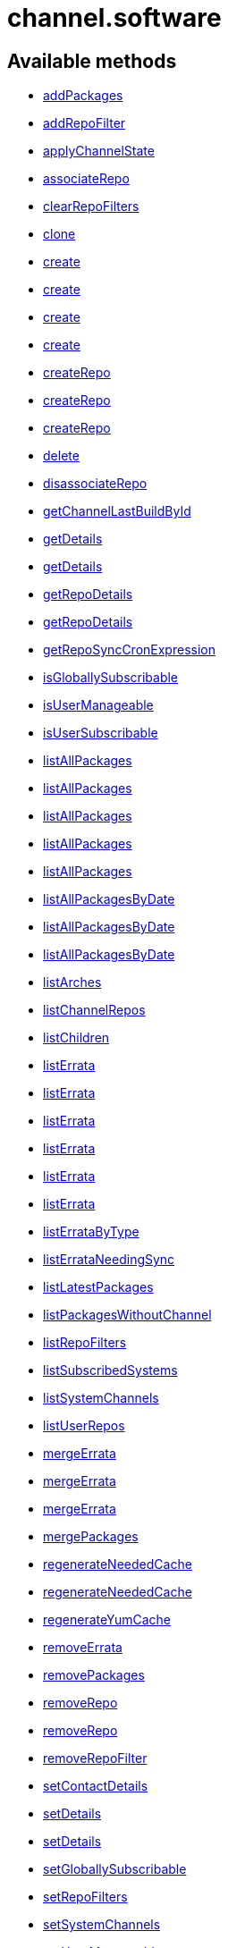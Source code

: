 [#apidoc-channel_software]
= channel.software


== Available methods

* <<apidoc-channel_software-addPackages,addPackages>>
* <<apidoc-channel_software-addRepoFilter,addRepoFilter>>
* <<apidoc-channel_software-applyChannelState,applyChannelState>>
* <<apidoc-channel_software-associateRepo,associateRepo>>
* <<apidoc-channel_software-clearRepoFilters,clearRepoFilters>>
* <<apidoc-channel_software-clone,clone>>
* <<apidoc-channel_software-create,create>>
* <<apidoc-channel_software-create,create>>
* <<apidoc-channel_software-create,create>>
* <<apidoc-channel_software-create,create>>
* <<apidoc-channel_software-createRepo,createRepo>>
* <<apidoc-channel_software-createRepo,createRepo>>
* <<apidoc-channel_software-createRepo,createRepo>>
* <<apidoc-channel_software-delete,delete>>
* <<apidoc-channel_software-disassociateRepo,disassociateRepo>>
* <<apidoc-channel_software-getChannelLastBuildById,getChannelLastBuildById>>
* <<apidoc-channel_software-getDetails,getDetails>>
* <<apidoc-channel_software-getDetails,getDetails>>
* <<apidoc-channel_software-getRepoDetails,getRepoDetails>>
* <<apidoc-channel_software-getRepoDetails,getRepoDetails>>
* <<apidoc-channel_software-getRepoSyncCronExpression,getRepoSyncCronExpression>>
* <<apidoc-channel_software-isGloballySubscribable,isGloballySubscribable>>
* <<apidoc-channel_software-isUserManageable,isUserManageable>>
* <<apidoc-channel_software-isUserSubscribable,isUserSubscribable>>
* <<apidoc-channel_software-listAllPackages,listAllPackages>>
* <<apidoc-channel_software-listAllPackages,listAllPackages>>
* <<apidoc-channel_software-listAllPackages,listAllPackages>>
* <<apidoc-channel_software-listAllPackages,listAllPackages>>
* <<apidoc-channel_software-listAllPackages,listAllPackages>>
* <<apidoc-channel_software-listAllPackagesByDate,listAllPackagesByDate>>
* <<apidoc-channel_software-listAllPackagesByDate,listAllPackagesByDate>>
* <<apidoc-channel_software-listAllPackagesByDate,listAllPackagesByDate>>
* <<apidoc-channel_software-listArches,listArches>>
* <<apidoc-channel_software-listChannelRepos,listChannelRepos>>
* <<apidoc-channel_software-listChildren,listChildren>>
* <<apidoc-channel_software-listErrata,listErrata>>
* <<apidoc-channel_software-listErrata,listErrata>>
* <<apidoc-channel_software-listErrata,listErrata>>
* <<apidoc-channel_software-listErrata,listErrata>>
* <<apidoc-channel_software-listErrata,listErrata>>
* <<apidoc-channel_software-listErrata,listErrata>>
* <<apidoc-channel_software-listErrataByType,listErrataByType>>
* <<apidoc-channel_software-listErrataNeedingSync,listErrataNeedingSync>>
* <<apidoc-channel_software-listLatestPackages,listLatestPackages>>
* <<apidoc-channel_software-listPackagesWithoutChannel,listPackagesWithoutChannel>>
* <<apidoc-channel_software-listRepoFilters,listRepoFilters>>
* <<apidoc-channel_software-listSubscribedSystems,listSubscribedSystems>>
* <<apidoc-channel_software-listSystemChannels,listSystemChannels>>
* <<apidoc-channel_software-listUserRepos,listUserRepos>>
* <<apidoc-channel_software-mergeErrata,mergeErrata>>
* <<apidoc-channel_software-mergeErrata,mergeErrata>>
* <<apidoc-channel_software-mergeErrata,mergeErrata>>
* <<apidoc-channel_software-mergePackages,mergePackages>>
* <<apidoc-channel_software-regenerateNeededCache,regenerateNeededCache>>
* <<apidoc-channel_software-regenerateNeededCache,regenerateNeededCache>>
* <<apidoc-channel_software-regenerateYumCache,regenerateYumCache>>
* <<apidoc-channel_software-removeErrata,removeErrata>>
* <<apidoc-channel_software-removePackages,removePackages>>
* <<apidoc-channel_software-removeRepo,removeRepo>>
* <<apidoc-channel_software-removeRepo,removeRepo>>
* <<apidoc-channel_software-removeRepoFilter,removeRepoFilter>>
* <<apidoc-channel_software-setContactDetails,setContactDetails>>
* <<apidoc-channel_software-setDetails,setDetails>>
* <<apidoc-channel_software-setDetails,setDetails>>
* <<apidoc-channel_software-setGloballySubscribable,setGloballySubscribable>>
* <<apidoc-channel_software-setRepoFilters,setRepoFilters>>
* <<apidoc-channel_software-setSystemChannels,setSystemChannels>>
* <<apidoc-channel_software-setUserManageable,setUserManageable>>
* <<apidoc-channel_software-setUserSubscribable,setUserSubscribable>>
* <<apidoc-channel_software-subscribeSystem,subscribeSystem>>
* <<apidoc-channel_software-syncErrata,syncErrata>>
* <<apidoc-channel_software-syncRepo,syncRepo>>
* <<apidoc-channel_software-syncRepo,syncRepo>>
* <<apidoc-channel_software-syncRepo,syncRepo>>
* <<apidoc-channel_software-syncRepo,syncRepo>>
* <<apidoc-channel_software-syncRepo,syncRepo>>
* <<apidoc-channel_software-unsubscribeChannels,unsubscribeChannels>>
* <<apidoc-channel_software-updateRepo,updateRepo>>
* <<apidoc-channel_software-updateRepoLabel,updateRepoLabel>>
* <<apidoc-channel_software-updateRepoLabel,updateRepoLabel>>
* <<apidoc-channel_software-updateRepoSsl,updateRepoSsl>>
* <<apidoc-channel_software-updateRepoSsl,updateRepoSsl>>
* <<apidoc-channel_software-updateRepoUrl,updateRepoUrl>>
* <<apidoc-channel_software-updateRepoUrl,updateRepoUrl>>

== Description

Provides methods to access and modify many aspects of a channel.

*Namespace*:

channel.software

'''


[#apidoc-channel_software-addPackages]
== Method: addPackages 

Description:

Adds a given list of packages to the given channel.




Parameters:

  * [.string]#string#  sessionKey
 
* [.string]#string#  channelLabel - target channel.
 
* [.array]#array# :
** int - packageId -  id of a package to
                                   add to the channel.
 

Returns:

* [.int]#int#  - 1 on success, exception thrown otherwise.
 


'''


[#apidoc-channel_software-addRepoFilter]
== Method: addRepoFilter 

Description:

Adds a filter for a given repo.




Parameters:

* [.string]#string#  sessionKey 
 
* [.string]#string#  label - repository label
 
* [.struct]#struct#  - filter_map
          * [.string]#string#  "filter" - string to filter on
          * [.string]#string#  "flag" - + for include, - for exclude
  // no end needed
 

Returns:

* int sort order for new filter 
 


'''


[#apidoc-channel_software-applyChannelState]
== Method: applyChannelState 

Description:

Refresh pillar data and then schedule channels state on the provided systems




Parameters:

  * [.string]#string#  sessionKey
 
* [.array]#array# :
** int - serverId
 

Returns:

* [.array]#array# :
** int - actionId
 


'''


[#apidoc-channel_software-associateRepo]
== Method: associateRepo 

Description:

Associates a repository with a channel




Parameters:

  * [.string]#string#  sessionKey
 
* [.string]#string#  channelLabel - channel label
 
* [.string]#string#  repoLabel - repository label
 

Returns:

* * [.struct]#struct#  - channel
      * [.int]#int#  "id"
      * [.string]#string#  "name"
      * [.string]#string#  "label"
      * [.string]#string#  "arch_name"
      * [.string]#string#  "arch_label"
      * [.string]#string#  "summary"
      * [.string]#string#  "description"
      * [.string]#string#  "checksum_label"
      * [.dateTime.iso8601]#dateTime.iso8601#  "last_modified"
      * [.string]#string#  "maintainer_name"
      * [.string]#string#  "maintainer_email"
      * [.string]#string#  "maintainer_phone"
      * [.string]#string#  "support_policy"
      * [.string]#string#  "gpg_key_url"
      * [.string]#string#  "gpg_key_id"
      * [.string]#string#  "gpg_key_fp"
      * [.dateTime.iso8601]#dateTime.iso8601#  "yumrepo_last_sync" - (optional)
      * [.string]#string#  "end_of_life"
      * [.string]#string#  "parent_channel_label"
      * [.string]#string#  "clone_original"
      * [.array]#array# :
          * [.struct]#struct#  - contentSources
              * [.int]#int#  "id"
              * [.string]#string#  "label"
              * [.string]#string#  "sourceUrl"
              * [.string]#string#  "type"
          // no end needed
      // no end needed
  // no end needed
  
 


'''


[#apidoc-channel_software-clearRepoFilters]
== Method: clearRepoFilters 

Description:

Removes the filters for a repo




Parameters:

  * [.string]#string#  sessionKey
 
* [.string]#string#  label - repository label
 

Returns:

* [.int]#int#  - 1 on success, exception thrown otherwise.
 


'''


[#apidoc-channel_software-clone]
== Method: clone 

Description:

Clone a channel.  If arch_label is omitted, the arch label of the
      original channel will be used. If parent_label is omitted, the clone will be
      a base channel.




Parameters:

  * [.string]#string#  sessionKey
 
* [.string]#string#  original_label
 
* [.struct]#struct#  - channel details
          * [.string]#string#  "name"
          * [.string]#string#  "label"
          * [.string]#string#  "summary"
          * [.string]#string#  "parent_label" - (optional)
          * [.string]#string#  "arch_label" - (optional)
          * [.string]#string#  "gpg_key_url" - (optional),
              gpg_url might be used as well
          * [.string]#string#  "gpg_key_id" - (optional),
              gpg_id might be used as well
          * [.string]#string#  "gpg_key_fp" - (optional),
              gpg_fingerprint might be used as well
          * [.string]#string#  "gpg_check" - (optional)
          * [.string]#string#  "description" - (optional)
          * [.string]#string#  "checksum" - either sha1 or sha256
      // no end needed
 
* [.boolean]#boolean#  original_state
 

Returns:

* int the cloned channel ID 
 


'''


[#apidoc-channel_software-create]
== Method: create 

Description:

Creates a software channel




Parameters:

  * [.string]#string#  sessionKey
 
* [.string]#string#  label - label of the new channel
 
* [.string]#string#  name - name of the new channel
 
* [.string]#string#  summary - summary of the channel
 
* [.string]#string#  archLabel - the label of the architecture the channel corresponds to,
              run channel.software.listArches API for complete listing
 
* [.string]#string#  parentLabel - label of the parent of this
              channel, an empty string if it does not have one
 
* [.string]#string#  checksumType - checksum type for this channel,
              used for yum repository metadata generation
      // no end needed
          * sha1 - Offers widest compatibility  with clients
          * sha256 - Offers highest security, but is compatible
                        only with newer clients: Fedora 11 and newer,
                        or Enterprise Linux 6 and newer.
      // no end needed
 
* [.struct]#struct#  - gpgKey
          * [.string]#string#  "url" - GPG key URL
          * [.string]#string#  "id" - GPG key ID
          * [.string]#string#  "fingerprint" - GPG key Fingerprint
      // no end needed
 
* [.boolean]#boolean#  gpgCheck - true if the GPG check should be
     enabled by default, false otherwise
 

Returns:

* int - 1 if the creation operation succeeded, 0 otherwise 
 

Available since API version: 10.9

'''


[#apidoc-channel_software-create]
== Method: create 

Description:

Creates a software channel




Parameters:

  * [.string]#string#  sessionKey
 
* [.string]#string#  label - label of the new channel
 
* [.string]#string#  name - name of the new channel
 
* [.string]#string#  summary - summary of the channel
 
* [.string]#string#  archLabel - the label of the architecture the channel corresponds to,
              run channel.software.listArches API for complete listing
 
* [.string]#string#  parentLabel - label of the parent of this
              channel, an empty string if it does not have one
 
* [.string]#string#  checksumType - checksum type for this channel,
              used for yum repository metadata generation
      // no end needed
          * sha1 - Offers widest compatibility  with clients
          * sha256 - Offers highest security, but is compatible
                        only with newer clients: Fedora 11 and newer,
                        or Enterprise Linux 6 and newer.
      // no end needed
 
* [.struct]#struct#  - gpgKey
          * [.string]#string#  "url" - GPG key URL
          * [.string]#string#  "id" - GPG key ID
          * [.string]#string#  "fingerprint" - GPG key Fingerprint
      // no end needed
 

Returns:

* int - 1 if the creation operation succeeded, 0 otherwise 
 

Available since API version: 10.9

'''


[#apidoc-channel_software-create]
== Method: create 

Description:

Creates a software channel




Parameters:

  * [.string]#string#  sessionKey
 
* [.string]#string#  label - label of the new channel
 
* [.string]#string#  name - name of the new channel
 
* [.string]#string#  summary - summary of the channel
 
* [.string]#string#  archLabel - the label of the architecture the channel corresponds to,
              run channel.software.listArches API for complete listing
 
* [.string]#string#  parentLabel - label of the parent of this
              channel, an empty string if it does not have one
 
* [.string]#string#  checksumType - checksum type for this channel,
              used for yum repository metadata generation
      // no end needed
          * sha1 - Offers widest compatibility  with clients
          * sha256 - Offers highest security, but is compatible
                        only with newer clients: Fedora 11 and newer,
                        or Enterprise Linux 6 and newer.
      // no end needed
 

Returns:

* int - 1 if the creation operation succeeded, 0 otherwise 
 

Available since API version: 10.9

'''


[#apidoc-channel_software-create]
== Method: create 

Description:

Creates a software channel




Parameters:

  * [.string]#string#  sessionKey
 
* [.string]#string#  label - label of the new channel
 
* [.string]#string#  name - name of the new channel
 
* [.string]#string#  summary - summary of the channel
 
* [.string]#string#  archLabel - the label of the architecture the channel corresponds to,
              run channel.software.listArches API for complete listing
 
* [.string]#string#  parentLabel - label of the parent of this
              channel, an empty string if it does not have one
 

Returns:

* int - 1 if the creation operation succeeded, 0 otherwise 
 


'''


[#apidoc-channel_software-createRepo]
== Method: createRepo 

Description:

Creates a repository




Parameters:

  * [.string]#string#  sessionKey
 
* [.string]#string#  label - repository label
 
* [.string]#string#  type - repository type (yum, uln...)
 
* [.string]#string#  url - repository url
 

Returns:

* * [.struct]#struct#  - channel
      * [.int]#int#  "id"
      * [.string]#string#  "label"
      * [.string]#string#  "sourceUrl"
      * [.string]#string#  "type"
      * [.boolean]#boolean#  "hasSignedMetadata"
      * [.array]#array#  "sslContentSources" - 
         * [.struct]#struct#  - contentsourcessl
      * [.string]#string#  "sslCaDesc"
      * [.string]#string#  "sslCertDesc"
      * [.string]#string#  "sslKeyDesc"
  // no end needed
 
      // no end needed
  // no end needed
  
 


'''


[#apidoc-channel_software-createRepo]
== Method: createRepo 

Description:

Creates a repository




Parameters:

  * [.string]#string#  sessionKey
 
* [.string]#string#  label - repository label
 
* [.string]#string#  type - repository type (yum, uln...)
 
* [.string]#string#  url - repository url
 
* [.string]#string#  sslCaCert - SSL CA cert description
 
* [.string]#string#  sslCliCert - SSL Client cert description
 
* [.string]#string#  sslCliKey - SSL Client key description
 

Returns:

* * [.struct]#struct#  - channel
      * [.int]#int#  "id"
      * [.string]#string#  "label"
      * [.string]#string#  "sourceUrl"
      * [.string]#string#  "type"
      * [.boolean]#boolean#  "hasSignedMetadata"
      * [.array]#array#  "sslContentSources" - 
         * [.struct]#struct#  - contentsourcessl
      * [.string]#string#  "sslCaDesc"
      * [.string]#string#  "sslCertDesc"
      * [.string]#string#  "sslKeyDesc"
  // no end needed
 
      // no end needed
  // no end needed
  
 


'''


[#apidoc-channel_software-createRepo]
== Method: createRepo 

Description:

Creates a repository




Parameters:

  * [.string]#string#  sessionKey
 
* [.string]#string#  label - repository label
 
* [.string]#string#  type - repository type (only YUM is supported)
 
* [.string]#string#  url - repository url
 
* [.string]#string#  sslCaCert - SSL CA cert description, or an
     empty string
 
* [.string]#string#  sslCliCert - SSL Client cert description, or
     an empty string
 
* [.string]#string#  sslCliKey - SSL Client key description, or an
     empty string
 
* [.boolean]#boolean#  hasSignedMetadata - true if the repository
     has signed metadata, false otherwise
 

Returns:

* * [.struct]#struct#  - channel
      * [.int]#int#  "id"
      * [.string]#string#  "label"
      * [.string]#string#  "sourceUrl"
      * [.string]#string#  "type"
      * [.boolean]#boolean#  "hasSignedMetadata"
      * [.array]#array#  "sslContentSources" - 
         * [.struct]#struct#  - contentsourcessl
      * [.string]#string#  "sslCaDesc"
      * [.string]#string#  "sslCertDesc"
      * [.string]#string#  "sslKeyDesc"
  // no end needed
 
      // no end needed
  // no end needed
  
 


'''


[#apidoc-channel_software-delete]
== Method: delete 

Description:

Deletes a custom software channel




Parameters:

  * [.string]#string#  sessionKey
 
* [.string]#string#  channelLabel - channel to delete
 

Returns:

* [.int]#int#  - 1 on success, exception thrown otherwise.
 


'''


[#apidoc-channel_software-disassociateRepo]
== Method: disassociateRepo 

Description:

Disassociates a repository from a channel




Parameters:

  * [.string]#string#  sessionKey
 
* [.string]#string#  channelLabel - channel label
 
* [.string]#string#  repoLabel - repository label
 

Returns:

* * [.struct]#struct#  - channel
      * [.int]#int#  "id"
      * [.string]#string#  "name"
      * [.string]#string#  "label"
      * [.string]#string#  "arch_name"
      * [.string]#string#  "arch_label"
      * [.string]#string#  "summary"
      * [.string]#string#  "description"
      * [.string]#string#  "checksum_label"
      * [.dateTime.iso8601]#dateTime.iso8601#  "last_modified"
      * [.string]#string#  "maintainer_name"
      * [.string]#string#  "maintainer_email"
      * [.string]#string#  "maintainer_phone"
      * [.string]#string#  "support_policy"
      * [.string]#string#  "gpg_key_url"
      * [.string]#string#  "gpg_key_id"
      * [.string]#string#  "gpg_key_fp"
      * [.dateTime.iso8601]#dateTime.iso8601#  "yumrepo_last_sync" - (optional)
      * [.string]#string#  "end_of_life"
      * [.string]#string#  "parent_channel_label"
      * [.string]#string#  "clone_original"
      * [.array]#array# :
          * [.struct]#struct#  - contentSources
              * [.int]#int#  "id"
              * [.string]#string#  "label"
              * [.string]#string#  "sourceUrl"
              * [.string]#string#  "type"
          // no end needed
      // no end needed
  // no end needed
  
 


'''


[#apidoc-channel_software-getChannelLastBuildById]
== Method: getChannelLastBuildById 

Description:

Returns the last build date of the repomd.xml file
 for the given channel as a localised string.




Parameters:

  * [.string]#string#  sessionKey
 
* [.int]#int#  id - id of channel wanted
 

Returns:

* the last build date of the repomd.xml file
 as a localised string 
 


'''


[#apidoc-channel_software-getDetails]
== Method: getDetails 

Description:

Returns details of the given channel as a map




Parameters:

  * [.string]#string#  sessionKey
 
* [.string]#string#  channelLabel - channel to query
 

Returns:

* * [.struct]#struct#  - channel
      * [.int]#int#  "id"
      * [.string]#string#  "name"
      * [.string]#string#  "label"
      * [.string]#string#  "arch_name"
      * [.string]#string#  "arch_label"
      * [.string]#string#  "summary"
      * [.string]#string#  "description"
      * [.string]#string#  "checksum_label"
      * [.dateTime.iso8601]#dateTime.iso8601#  "last_modified"
      * [.string]#string#  "maintainer_name"
      * [.string]#string#  "maintainer_email"
      * [.string]#string#  "maintainer_phone"
      * [.string]#string#  "support_policy"
      * [.string]#string#  "gpg_key_url"
      * [.string]#string#  "gpg_key_id"
      * [.string]#string#  "gpg_key_fp"
      * [.dateTime.iso8601]#dateTime.iso8601#  "yumrepo_last_sync" - (optional)
      * [.string]#string#  "end_of_life"
      * [.string]#string#  "parent_channel_label"
      * [.string]#string#  "clone_original"
      * [.array]#array# :
          * [.struct]#struct#  - contentSources
              * [.int]#int#  "id"
              * [.string]#string#  "label"
              * [.string]#string#  "sourceUrl"
              * [.string]#string#  "type"
          // no end needed
      // no end needed
  // no end needed
  
 


'''


[#apidoc-channel_software-getDetails]
== Method: getDetails 

Description:

Returns details of the given channel as a map




Parameters:

  * [.string]#string#  sessionKey
 
* [.int]#int#  id - channel to query
 

Returns:

* * [.struct]#struct#  - channel
      * [.int]#int#  "id"
      * [.string]#string#  "name"
      * [.string]#string#  "label"
      * [.string]#string#  "arch_name"
      * [.string]#string#  "arch_label"
      * [.string]#string#  "summary"
      * [.string]#string#  "description"
      * [.string]#string#  "checksum_label"
      * [.dateTime.iso8601]#dateTime.iso8601#  "last_modified"
      * [.string]#string#  "maintainer_name"
      * [.string]#string#  "maintainer_email"
      * [.string]#string#  "maintainer_phone"
      * [.string]#string#  "support_policy"
      * [.string]#string#  "gpg_key_url"
      * [.string]#string#  "gpg_key_id"
      * [.string]#string#  "gpg_key_fp"
      * [.dateTime.iso8601]#dateTime.iso8601#  "yumrepo_last_sync" - (optional)
      * [.string]#string#  "end_of_life"
      * [.string]#string#  "parent_channel_label"
      * [.string]#string#  "clone_original"
      * [.array]#array# :
          * [.struct]#struct#  - contentSources
              * [.int]#int#  "id"
              * [.string]#string#  "label"
              * [.string]#string#  "sourceUrl"
              * [.string]#string#  "type"
          // no end needed
      // no end needed
  // no end needed
  
 


'''


[#apidoc-channel_software-getRepoDetails]
== Method: getRepoDetails 

Description:

Returns details of the given repository




Parameters:

  * [.string]#string#  sessionKey
 
* [.string]#string#  repoLabel - repo to query
 

Returns:

* * [.struct]#struct#  - channel
      * [.int]#int#  "id"
      * [.string]#string#  "label"
      * [.string]#string#  "sourceUrl"
      * [.string]#string#  "type"
      * [.boolean]#boolean#  "hasSignedMetadata"
      * [.array]#array#  "sslContentSources" - 
         * [.struct]#struct#  - contentsourcessl
      * [.string]#string#  "sslCaDesc"
      * [.string]#string#  "sslCertDesc"
      * [.string]#string#  "sslKeyDesc"
  // no end needed
 
      // no end needed
  // no end needed
  
 


'''


[#apidoc-channel_software-getRepoDetails]
== Method: getRepoDetails 

Description:

Returns details of the given repository




Parameters:

  * [.string]#string#  sessionKey
 
* [.int]#int#  id - repository id
 

Returns:

* * [.struct]#struct#  - channel
      * [.int]#int#  "id"
      * [.string]#string#  "label"
      * [.string]#string#  "sourceUrl"
      * [.string]#string#  "type"
      * [.boolean]#boolean#  "hasSignedMetadata"
      * [.array]#array#  "sslContentSources" - 
         * [.struct]#struct#  - contentsourcessl
      * [.string]#string#  "sslCaDesc"
      * [.string]#string#  "sslCertDesc"
      * [.string]#string#  "sslKeyDesc"
  // no end needed
 
      // no end needed
  // no end needed
  
 


'''


[#apidoc-channel_software-getRepoSyncCronExpression]
== Method: getRepoSyncCronExpression 

Description:

Returns repo synchronization cron expression




Parameters:

  * [.string]#string#  sessionKey
 
* [.string]#string#  channelLabel - channel label
 

Returns:

* string quartz expression 
 


'''


[#apidoc-channel_software-isGloballySubscribable]
== Method: isGloballySubscribable 

Description:

Returns whether the channel is subscribable by any user
 in the organization




Parameters:

  * [.string]#string#  sessionKey
 
* [.string]#string#  channelLabel - channel to query
 

Returns:

* int - 1 if true, 0 otherwise 
 


'''


[#apidoc-channel_software-isUserManageable]
== Method: isUserManageable 

Description:

Returns whether the channel may be managed by the given user.




Parameters:

  * [.string]#string#  sessionKey
 
* [.string]#string#  channelLabel - label of the channel
 
* [.string]#string#  login - login of the target user
 

Returns:

* int - 1 if manageable, 0 if not 
 


'''


[#apidoc-channel_software-isUserSubscribable]
== Method: isUserSubscribable 

Description:

Returns whether the channel may be subscribed to by the given user.




Parameters:

  * [.string]#string#  sessionKey
 
* [.string]#string#  channelLabel - label of the channel
 
* [.string]#string#  login - login of the target user
 

Returns:

* int - 1 if subscribable, 0 if not 
 


'''


[#apidoc-channel_software-listAllPackages]
== Method: listAllPackages 

Description:

Lists all packages in the channel, regardless of package version,
 between the given dates.




Parameters:

  * [.string]#string#  sessionKey
 
* [.string]#string#  channelLabel - channel to query
 
* [.dateTime.iso8601]#dateTime.iso8601#  startDate
 
* [.dateTime.iso8601]#dateTime.iso8601#  endDate
 

Returns:

* [.array]#array# :
              * [.struct]#struct#  - package
      * [.string]#string#  "name"
      * [.string]#string#  "version"
      * [.string]#string#  "release"
      * [.string]#string#  "epoch"
      * [.string]#string#  "checksum"
      * [.string]#string#  "checksum_type"
      * [.int]#int#  "id"
      * [.string]#string#  "arch_label"
      * [.string]#string#  "last_modified_date"
      * [.string]#string#  "last_modified" - (Deprecated)
  // no end needed
 
      // no end needed
 


'''


[#apidoc-channel_software-listAllPackages]
== Method: listAllPackages 

Description:

Lists all packages in the channel, regardless of version whose last
 modified date is greater than given date.




Parameters:

  * [.string]#string#  sessionKey
 
* [.string]#string#  channelLabel - channel to query
 
* [.dateTime.iso8601]#dateTime.iso8601#  startDate
 

Returns:

* [.array]#array# :
              * [.struct]#struct#  - package
      * [.string]#string#  "name"
      * [.string]#string#  "version"
      * [.string]#string#  "release"
      * [.string]#string#  "epoch"
      * [.string]#string#  "checksum"
      * [.string]#string#  "checksum_type"
      * [.int]#int#  "id"
      * [.string]#string#  "arch_label"
      * [.string]#string#  "last_modified_date"
      * [.string]#string#  "last_modified" - (Deprecated)
  // no end needed
 
      // no end needed
 


'''


[#apidoc-channel_software-listAllPackages]
== Method: listAllPackages 

Description:

Lists all packages in the channel, regardless of the package version




Parameters:

  * [.string]#string#  sessionKey
 
* [.string]#string#  channelLabel - channel to query
 

Returns:

* [.array]#array# :
              * [.struct]#struct#  - package
      * [.string]#string#  "name"
      * [.string]#string#  "version"
      * [.string]#string#  "release"
      * [.string]#string#  "epoch"
      * [.string]#string#  "checksum"
      * [.string]#string#  "checksum_type"
      * [.int]#int#  "id"
      * [.string]#string#  "arch_label"
      * [.string]#string#  "last_modified_date"
      * [.string]#string#  "last_modified" - (Deprecated)
  // no end needed
 
      // no end needed
 


'''


[#apidoc-channel_software-listAllPackages]
== Method: listAllPackages (Deprecated)

Description:

Lists all packages in the channel, regardless of package version,
 between the given dates.
 Example Date:  '2008-08-20 08:00:00'


Deprecated - being replaced by listAllPackages(string sessionKey,
 string channelLabel, dateTime.iso8601 startDate, dateTime.iso8601 endDate)


Parameters:

  * [.string]#string#  sessionKey
 
* [.string]#string#  channelLabel - channel to query
 
* [.string]#string#  startDate
 
* [.string]#string#  endDate
 

Returns:

* [.array]#array# :
              * [.struct]#struct#  - package
      * [.string]#string#  "name"
      * [.string]#string#  "version"
      * [.string]#string#  "release"
      * [.string]#string#  "epoch"
      * [.string]#string#  "checksum"
      * [.string]#string#  "checksum_type"
      * [.int]#int#  "id"
      * [.string]#string#  "arch_label"
      * [.string]#string#  "last_modified_date"
      * [.string]#string#  "last_modified" - (Deprecated)
  // no end needed
 
      // no end needed
 


'''


[#apidoc-channel_software-listAllPackages]
== Method: listAllPackages (Deprecated)

Description:

Lists all packages in the channel, regardless of version whose last
 modified date is greater than given date. Example Date: '2008-08-20 08:00:00'


Deprecated - being replaced by listAllPackages(string sessionKey,
 string channelLabel, dateTime.iso8601 startDate)


Parameters:

  * [.string]#string#  sessionKey
 
* [.string]#string#  channelLabel - channel to query
 
* [.string]#string#  startDate
 

Returns:

* [.array]#array# :
              * [.struct]#struct#  - package
      * [.string]#string#  "name"
      * [.string]#string#  "version"
      * [.string]#string#  "release"
      * [.string]#string#  "epoch"
      * [.string]#string#  "checksum"
      * [.string]#string#  "checksum_type"
      * [.int]#int#  "id"
      * [.string]#string#  "arch_label"
      * [.string]#string#  "last_modified_date"
      * [.string]#string#  "last_modified" - (Deprecated)
  // no end needed
 
      // no end needed
 


'''


[#apidoc-channel_software-listAllPackagesByDate]
== Method: listAllPackagesByDate (Deprecated)

Description:

Lists all packages in the channel, regardless of the package version,
 between the given dates. Example Date: '2008-08-20 08:00:00'


Deprecated - being replaced by listAllPackages(string sessionKey,
 string channelLabel, dateTime.iso8601 startDate, dateTime.iso8601 endDate)


Parameters:

  * [.string]#string#  sessionKey
 
* [.string]#string#  channelLabel - channel to query
 
* [.string]#string#  startDate
 
* [.string]#string#  endDate
 

Returns:

* [.array]#array# :
          * [.struct]#struct#  - package
              * [.string]#string#  "name"
              * [.string]#string#  "version"
              * [.string]#string#  "release"
              * [.string]#string#  "epoch"
              * [.string]#string#  "id"
              * [.string]#string#  "arch_label"
              * [.string]#string#  "last_modified"
          // no end needed
      // no end needed
 


'''


[#apidoc-channel_software-listAllPackagesByDate]
== Method: listAllPackagesByDate (Deprecated)

Description:

Lists all packages in the channel, regardless of the package version,
 whose last modified date is greater than given date.
 Example Date:  '2008-08-20 08:00:00'


Deprecated - being replaced by listAllPackages(string sessionKey,
 string channelLabel, dateTime.iso8601 startDate)


Parameters:

  * [.string]#string#  sessionKey
 
* [.string]#string#  channelLabel - channel to query
 
* [.string]#string#  startDate
 

Returns:

* [.array]#array# :
          * [.struct]#struct#  - package
              * [.string]#string#  "name"
              * [.string]#string#  "version"
              * [.string]#string#  "release"
              * [.string]#string#  "epoch"
              * [.string]#string#  "id"
              * [.string]#string#  "arch_label"
              * [.string]#string#  "last_modified"
          // no end needed
      // no end needed
 


'''


[#apidoc-channel_software-listAllPackagesByDate]
== Method: listAllPackagesByDate (Deprecated)

Description:

Lists all packages in the channel, regardless of the package version


Deprecated - being replaced by listAllPackages(string sessionKey,
 string channelLabel)


Parameters:

  * [.string]#string#  sessionKey
 
* [.string]#string#  channelLabel - channel to query
 

Returns:

* [.array]#array# :
          * [.struct]#struct#  - package
              * [.string]#string#  "name"
              * [.string]#string#  "version"
              * [.string]#string#  "release"
              * [.string]#string#  "epoch"
              * [.string]#string#  "id"
              * [.string]#string#  "arch_label"
              * [.string]#string#  "last_modified"
          // no end needed
      // no end needed
 


'''


[#apidoc-channel_software-listArches]
== Method: listArches 

Description:

Lists the potential software channel architectures that can be created




Parameters:

  * [.string]#string#  sessionKey
 

Returns:

* [.array]#array# :
              * [.struct]#struct#  - channel arch
          * [.string]#string#  "name"
          * [.string]#string#  "label"
      // no end needed
 
          // no end needed
 


'''


[#apidoc-channel_software-listChannelRepos]
== Method: listChannelRepos 

Description:

Lists associated repos with the given channel




Parameters:

  * [.string]#string#  sessionKey
 
* [.string]#string#  channelLabel - channel label
 

Returns:

* [.array]#array# :
          * [.struct]#struct#  - channel
      * [.int]#int#  "id"
      * [.string]#string#  "label"
      * [.string]#string#  "sourceUrl"
      * [.string]#string#  "type"
      * [.boolean]#boolean#  "hasSignedMetadata"
      * [.array]#array#  "sslContentSources" - 
         * [.struct]#struct#  - contentsourcessl
      * [.string]#string#  "sslCaDesc"
      * [.string]#string#  "sslCertDesc"
      * [.string]#string#  "sslKeyDesc"
  // no end needed
 
      // no end needed
  // no end needed
 
      // no end needed
 


'''


[#apidoc-channel_software-listChildren]
== Method: listChildren 

Description:

List the children of a channel




Parameters:

  * [.string]#string#  sessionKey
 
* [.string]#string#  channelLabel - the label of the channel
 

Returns:

* [.array]#array# :
              * [.struct]#struct#  - channel
      * [.int]#int#  "id"
      * [.string]#string#  "name"
      * [.string]#string#  "label"
      * [.string]#string#  "arch_name"
      * [.string]#string#  "arch_label"
      * [.string]#string#  "summary"
      * [.string]#string#  "description"
      * [.string]#string#  "checksum_label"
      * [.dateTime.iso8601]#dateTime.iso8601#  "last_modified"
      * [.string]#string#  "maintainer_name"
      * [.string]#string#  "maintainer_email"
      * [.string]#string#  "maintainer_phone"
      * [.string]#string#  "support_policy"
      * [.string]#string#  "gpg_key_url"
      * [.string]#string#  "gpg_key_id"
      * [.string]#string#  "gpg_key_fp"
      * [.dateTime.iso8601]#dateTime.iso8601#  "yumrepo_last_sync" - (optional)
      * [.string]#string#  "end_of_life"
      * [.string]#string#  "parent_channel_label"
      * [.string]#string#  "clone_original"
      * [.array]#array# :
          * [.struct]#struct#  - contentSources
              * [.int]#int#  "id"
              * [.string]#string#  "label"
              * [.string]#string#  "sourceUrl"
              * [.string]#string#  "type"
          // no end needed
      // no end needed
  // no end needed
 
      // no end needed
 


'''


[#apidoc-channel_software-listErrata]
== Method: listErrata 

Description:

List the errata applicable to a channel after given startDate




Parameters:

  * [.string]#string#  sessionKey
 
* [.string]#string#  channelLabel - channel to query
 
* [.dateTime.iso8601]#dateTime.iso8601#  startDate
 

Returns:

* [.array]#array# :
          * [.struct]#struct#  - errata
          * [.int]#int#  "id" - Errata ID.
          * [.string]#string#  "date" - Date erratum was created.
          * [.string]#string#  "update_date" - Date erratum was updated.
          * [.string]#string#  "advisory_synopsis" - Summary of the erratum.
          * [.string]#string#  "advisory_type" - Type label such as Security, Bug Fix
          * [.string]#string#  "advisory_name" - Name such as RHSA, etc
      // no end needed
 
      // no end needed
 


'''


[#apidoc-channel_software-listErrata]
== Method: listErrata 

Description:

List the errata applicable to a channel between startDate and endDate.




Parameters:

  * [.string]#string#  sessionKey
 
* [.string]#string#  channelLabel - channel to query
 
* [.dateTime.iso8601]#dateTime.iso8601#  startDate
 
* [.dateTime.iso8601]#dateTime.iso8601#  endDate
 

Returns:

* [.array]#array# :
          * [.struct]#struct#  - errata
          * [.int]#int#  "id" - Errata ID.
          * [.string]#string#  "date" - Date erratum was created.
          * [.string]#string#  "update_date" - Date erratum was updated.
          * [.string]#string#  "advisory_synopsis" - Summary of the erratum.
          * [.string]#string#  "advisory_type" - Type label such as Security, Bug Fix
          * [.string]#string#  "advisory_name" - Name such as RHSA, etc
      // no end needed
 
      // no end needed
 


'''


[#apidoc-channel_software-listErrata]
== Method: listErrata 

Description:

List the errata applicable to a channel between startDate and endDate.




Parameters:

  * [.string]#string#  sessionKey
 
* [.string]#string#  channelLabel - channel to query
 
* [.dateTime.iso8601]#dateTime.iso8601#  startDate
 
* [.dateTime.iso8601]#dateTime.iso8601#  endDate
 
* [.boolean]#boolean#  lastModified - select by last modified or not
 

Returns:

* [.array]#array# :
          * [.struct]#struct#  - errata
          * [.int]#int#  "id" - Errata ID.
          * [.string]#string#  "date" - Date erratum was created.
          * [.string]#string#  "update_date" - Date erratum was updated.
          * [.string]#string#  "advisory_synopsis" - Summary of the erratum.
          * [.string]#string#  "advisory_type" - Type label such as Security, Bug Fix
          * [.string]#string#  "advisory_name" - Name such as RHSA, etc
      // no end needed
 
      // no end needed
 


'''


[#apidoc-channel_software-listErrata]
== Method: listErrata 

Description:

List the errata applicable to a channel




Parameters:

  * [.string]#string#  sessionKey
 
* [.string]#string#  channelLabel - channel to query
 

Returns:

* [.array]#array# :
      * [.struct]#struct#  - errata
        * [.int]#int#  "id" - Errata Id
        * [.string]#string#  "advisory_synopsis" - Summary of the erratum.
        * [.string]#string#  "advisory_type" - Type label such as Security, Bug Fix
        * [.string]#string#  "advisory_name" - Name such as RHSA, etc
        * [.string]#string#  "advisory" - name of the advisory (Deprecated)
        * [.string]#string#  "issue_date" - date format follows YYYY-MM-DD HH24:MI:SS (Deprecated)
        * [.string]#string#  "update_date" - date format follows YYYY-MM-DD HH24:MI:SS (Deprecated)
        * [.string]#string#  "synopsis (Deprecated)"
        * [.string]#string#  "last_modified_date" - date format follows YYYY-MM-DD HH24:MI:SS (Deprecated)
      // no end needed
    // no end needed
 


'''


[#apidoc-channel_software-listErrata]
== Method: listErrata (Deprecated)

Description:

List the errata applicable to a channel after given startDate


Deprecated - being replaced by listErrata(string sessionKey,
 string channelLabel, dateTime.iso8601 startDate)


Parameters:

  * [.string]#string#  sessionKey
 
* [.string]#string#  channelLabel - channel to query
 
* [.string]#string#  startDate
 

Returns:

* [.array]#array# :
          * [.struct]#struct#  - errata
              * [.string]#string#  "advisory" - name of the advisory
              * [.string]#string#  "issue_date" - date format follows YYYY-MM-DD HH24:MI:SS
              * [.string]#string#  "update_date" - date format follows YYYY-MM-DD HH24:MI:SS
              * [.string]#string#  "synopsis"
              * [.string]#string#  "advisory_type"
              * [.string]#string#  "last_modified_date" - date format follows YYYY-MM-DD HH24:MI:SS
          // no end needed
      // no end needed
 


'''


[#apidoc-channel_software-listErrata]
== Method: listErrata (Deprecated)

Description:

List the errata applicable to a channel between startDate and endDate.


Deprecated - being replaced by listErrata(string sessionKey,
 string channelLabel, dateTime.iso8601 startDate, dateTime.iso8601)


Parameters:

  * [.string]#string#  sessionKey
 
* [.string]#string#  channelLabel - channel to query
 
* [.string]#string#  startDate
 
* [.string]#string#  endDate
 

Returns:

* [.array]#array# :
          * [.struct]#struct#  - errata
              * [.string]#string#  "advisory" - name of the advisory
              * [.string]#string#  "issue_date" - date format follows YYYY-MM-DD HH24:MI:SS
              * [.string]#string#  "update_date" - date format follows YYYY-MM-DD HH24:MI:SS
              * [.string]#string#  "synopsis"
              * [.string]#string#  "advisory_type"
              * [.string]#string#  "last_modified_date" - date format follows YYYY-MM-DD HH24:MI:SS
          // no end needed
      // no end needed
 


'''


[#apidoc-channel_software-listErrataByType]
== Method: listErrataByType 

Description:

List the errata of a specific type that are applicable to a channel




Parameters:

  * [.string]#string#  sessionKey
 
* [.string]#string#  channelLabel - channel to query
 
* [.string]#string#  advisoryType - type of advisory (one of
 of the following: 'Security Advisory', 'Product Enhancement Advisory',
 'Bug Fix Advisory'
 

Returns:

* [.array]#array# :
          * [.struct]#struct#  - errata
              * [.string]#string#  "advisory" - name of the advisory
              * [.string]#string#  "issue_date" - date format follows YYYY-MM-DD HH24:MI:SS
              * [.string]#string#  "update_date" - date format follows YYYY-MM-DD HH24:MI:SS
              * [.string]#string#  "synopsis"
              * [.string]#string#  "advisory_type"
              * [.string]#string#  "last_modified_date" - date format follows YYYY-MM-DD HH24:MI:SS
          // no end needed
      // no end needed
 


'''


[#apidoc-channel_software-listErrataNeedingSync]
== Method: listErrataNeedingSync 

Description:

If you have satellite-synced a new channel then Red Hat
 Errata will have been updated with the packages that are in the newly
 synced channel. A cloned erratum will not have been automatically updated
 however. If you cloned a channel that includes those cloned errata and
 should include the new packages, they will not be included when they
 should. This method lists the errata that will be updated if you run the
 syncErrata method.




Parameters:

  * [.string]#string#  sessionKey
 
* [.string]#string#  channelLabel - channel to update
 

Returns:

* [.array]#array# :
          * [.struct]#struct#  - errata
          * [.int]#int#  "id" - Errata ID.
          * [.string]#string#  "date" - Date erratum was created.
          * [.string]#string#  "update_date" - Date erratum was updated.
          * [.string]#string#  "advisory_synopsis" - Summary of the erratum.
          * [.string]#string#  "advisory_type" - Type label such as Security, Bug Fix
          * [.string]#string#  "advisory_name" - Name such as RHSA, etc
      // no end needed
 
      // no end needed
 


'''


[#apidoc-channel_software-listLatestPackages]
== Method: listLatestPackages 

Description:

Lists the packages with the latest version (including release and
 epoch) for the given channel




Parameters:

  * [.string]#string#  sessionKey
 
* [.string]#string#  channelLabel - channel to query
 

Returns:

* [.array]#array# :
          * [.struct]#struct#  - package
              * [.string]#string#  "name"
              * [.string]#string#  "version"
              * [.string]#string#  "release"
              * [.string]#string#  "epoch"
              * [.int]#int#  "id"
              * [.string]#string#  "arch_label"
          // no end needed
      // no end needed
 


'''


[#apidoc-channel_software-listPackagesWithoutChannel]
== Method: listPackagesWithoutChannel 

Description:

Lists all packages that are not associated with a channel.  Typically
          these are custom packages.




Parameters:

  * [.string]#string#  sessionKey
 

Returns:

* [.array]#array# :
      * [.struct]#struct#  - package
      * [.string]#string#  "name"
      * [.string]#string#  "version"
      * [.string]#string#  "release"
      * [.string]#string#  "epoch"
      * [.int]#int#  "id"
      * [.string]#string#  "arch_label"
      * [.dateTime.iso8601]#dateTime.iso8601#  "last_modified"
      * [.string]#string#  "path" - The path on that file system that the package
             resides
      * [.string]#string#  "provider" - The provider of the package, determined by
              the gpg key it was signed with.
  // no end needed
 
   // no end needed
 


'''


[#apidoc-channel_software-listRepoFilters]
== Method: listRepoFilters 

Description:

Lists the filters for a repo




Parameters:

  * [.string]#string#  sessionKey
 
* [.string]#string#  label - repository label
 

Returns:

* [.array]#array# :
          * [.struct]#struct#  - filter
      * [.int]#int#  "sortOrder"
      * [.string]#string#  "filter"
      * [.string]#string#  "flag"
  // no end needed
 
      // no end needed
 


'''


[#apidoc-channel_software-listSubscribedSystems]
== Method: listSubscribedSystems 

Description:

Returns list of subscribed systems for the given channel label




Parameters:

  * [.string]#string#  sessionKey
 
* [.string]#string#  channelLabel - channel to query
 

Returns:

* [.array]#array# :
              * [.struct]#struct#  - system
                  * [.int]#int#  "id"
                  * [.string]#string#  "name"
              // no end needed
           // no end needed
 


'''


[#apidoc-channel_software-listSystemChannels]
== Method: listSystemChannels 

Description:

Returns a list of channels that a system is subscribed to for the
 given system id




Parameters:

  * [.string]#string#  sessionKey
 
* [.int]#int#  serverId
 

Returns:

* [.array]#array# :
              * [.struct]#struct#  - channel
                  * [.string]#string#  "id"
                  * [.string]#string#  "label"
                  * [.string]#string#  "name"
              // no end needed
           // no end needed
 


'''


[#apidoc-channel_software-listUserRepos]
== Method: listUserRepos 

Description:

Returns a list of ContentSource (repos) that the user can see




Parameters:

  * [.string]#string#  sessionKey
 

Returns:

* [.array]#array# :
          * [.struct]#struct#  - map
              * [.long]#long#  "id" - ID of the repo
              * [.string]#string#  "label" - label of the repo
              * [.string]#string#  "sourceUrl" - URL of the repo
          // no end needed
      // no end needed
 


'''


[#apidoc-channel_software-mergeErrata]
== Method: mergeErrata 

Description:

Merges all errata from one channel into another




Parameters:

  * [.string]#string#  sessionKey
 
* [.string]#string#  mergeFromLabel - the label of the
 channel to pull errata from
 
* [.string]#string#  mergeToLabel - the label to push the
 errata into
 

Returns:

* [.array]#array# :
          * [.struct]#struct#  - errata
          * [.int]#int#  "id" - Errata Id
          * [.string]#string#  "date" - Date erratum was created.
          * [.string]#string#  "advisory_type" - Type of the advisory.
          * [.string]#string#  "advisory_name" - Name of the advisory.
          * [.string]#string#  "advisory_synopsis" - Summary of the erratum.
     // no end needed
 
      // no end needed
 


'''


[#apidoc-channel_software-mergeErrata]
== Method: mergeErrata 

Description:

Merges all errata from one channel into another based upon a
 given start/end date.




Parameters:

  * [.string]#string#  sessionKey
 
* [.string]#string#  mergeFromLabel - the label of the
 channel to pull errata from
 
* [.string]#string#  mergeToLabel - the label to push the
 errata into
 
* [.string]#string#  startDate
 
* [.string]#string#  endDate
 

Returns:

* [.array]#array# :
          * [.struct]#struct#  - errata
          * [.int]#int#  "id" - Errata Id
          * [.string]#string#  "date" - Date erratum was created.
          * [.string]#string#  "advisory_type" - Type of the advisory.
          * [.string]#string#  "advisory_name" - Name of the advisory.
          * [.string]#string#  "advisory_synopsis" - Summary of the erratum.
     // no end needed
 
      // no end needed
 


'''


[#apidoc-channel_software-mergeErrata]
== Method: mergeErrata 

Description:

Merges a list of errata from one channel into another




Parameters:

  * [.string]#string#  sessionKey
 
* [.string]#string#  mergeFromLabel - the label of the
 channel to pull errata from
 
* [.string]#string#  mergeToLabel - the label to push the
 errata into
 
* [.array]#array# :
** string -  advisory - The advisory name of the errata to merge
 

Returns:

* [.array]#array# :
          * [.struct]#struct#  - errata
          * [.int]#int#  "id" - Errata Id
          * [.string]#string#  "date" - Date erratum was created.
          * [.string]#string#  "advisory_type" - Type of the advisory.
          * [.string]#string#  "advisory_name" - Name of the advisory.
          * [.string]#string#  "advisory_synopsis" - Summary of the erratum.
     // no end needed
 
      // no end needed
 


'''


[#apidoc-channel_software-mergePackages]
== Method: mergePackages 

Description:

Merges all packages from one channel into another




Parameters:

  * [.string]#string#  sessionKey
 
* [.string]#string#  mergeFromLabel - the label of the
          channel to pull packages from
 
* [.string]#string#  mergeToLabel - the label to push the
              packages into
 

Returns:

* [.array]#array# :
          * [.struct]#struct#  - package
      * [.string]#string#  "name"
      * [.string]#string#  "version"
      * [.string]#string#  "release"
      * [.string]#string#  "epoch"
      * [.int]#int#  "id"
      * [.string]#string#  "arch_label"
      * [.dateTime.iso8601]#dateTime.iso8601#  "last_modified"
      * [.string]#string#  "path" - The path on that file system that the package
             resides
      * [.string]#string#  "provider" - The provider of the package, determined by
              the gpg key it was signed with.
  // no end needed
 
      // no end needed
 


'''


[#apidoc-channel_software-regenerateNeededCache]
== Method: regenerateNeededCache 

Description:

Completely clear and regenerate the needed Errata and Package
      cache for all systems subscribed to the specified channel.  This should
      be used only if you believe your cache is incorrect for all the systems
      in a given channel. This will schedule an asynchronous action to actually
      do the processing.




Parameters:

  * [.string]#string#  sessionKey
 
* [.string]#string#  channelLabel - the label of the
          channel
 

Returns:

* [.int]#int#  - 1 on success, exception thrown otherwise.
 


'''


[#apidoc-channel_software-regenerateNeededCache]
== Method: regenerateNeededCache 

Description:

Completely clear and regenerate the needed Errata and Package
      cache for all systems subscribed.  You must be a Satellite Admin to
      perform this action. This will schedule an asynchronous action to
      actually do the processing.




Parameters:

  * [.string]#string#  sessionKey
 

Returns:

* [.int]#int#  - 1 on success, exception thrown otherwise.
 


'''


[#apidoc-channel_software-regenerateYumCache]
== Method: regenerateYumCache 

Description:

Regenerate yum cache for the specified channel.




Parameters:

  * [.string]#string#  sessionKey
 
* [.string]#string#  channelLabel - the label of the
          channel
 
* [.boolean]#boolean#  force - force cache regeneration
 

Returns:

* [.int]#int#  - 1 on success, exception thrown otherwise.
 


'''


[#apidoc-channel_software-removeErrata]
== Method: removeErrata 

Description:

Removes a given list of errata from the given channel.




Parameters:

  * [.string]#string#  sessionKey
 
* [.string]#string#  channelLabel - target channel.
 
* [.array]#array# :
** string - advisoryName - name of an erratum to remove
 
* [.boolean]#boolean#  removePackages - True to remove packages from the channel
 

Returns:

* [.int]#int#  - 1 on success, exception thrown otherwise.
 


'''


[#apidoc-channel_software-removePackages]
== Method: removePackages 

Description:

Removes a given list of packages from the given channel.




Parameters:

  * [.string]#string#  sessionKey
 
* [.string]#string#  channelLabel - target channel.
 
* [.array]#array# :
** int - packageId -  id of a package to
                                   remove from the channel.
 

Returns:

* [.int]#int#  - 1 on success, exception thrown otherwise.
 


'''


[#apidoc-channel_software-removeRepo]
== Method: removeRepo 

Description:

Removes a repository




Parameters:

  * [.string]#string#  sessionKey
 
* [.long]#long#  id - ID of repo to be removed
 

Returns:

* [.int]#int#  - 1 on success, exception thrown otherwise.
 


'''


[#apidoc-channel_software-removeRepo]
== Method: removeRepo 

Description:

Removes a repository




Parameters:

  * [.string]#string#  sessionKey
 
* [.string]#string#  label - label of repo to be removed
 

Returns:

* [.int]#int#  - 1 on success, exception thrown otherwise.
 


'''


[#apidoc-channel_software-removeRepoFilter]
== Method: removeRepoFilter 

Description:

Removes a filter for a given repo.




Parameters:

* [.string]#string#  sessionKey 
 
* [.string]#string#  label - repository label
 
* [.struct]#struct#  - filter_map
          * [.string]#string#  "filter" - string to filter on
          * [.string]#string#  "flag" - + for include, - for exclude
  // no end needed
 

Returns:

* [.int]#int#  - 1 on success, exception thrown otherwise.
 


'''


[#apidoc-channel_software-setContactDetails]
== Method: setContactDetails 

Description:

Set contact/support information for given channel.




Parameters:

  * [.string]#string#  sessionKey
 
* [.string]#string#  channelLabel - label of the channel
 
* [.string]#string#  maintainerName - name of the channel
 maintainer
 
* [.string]#string#  maintainerEmail - email of the channel
 maintainer
 
* [.string]#string#  maintainerPhone - phone number of the channel
 maintainer
 
* [.string]#string#  supportPolicy - channel support policy
 

Returns:

* [.int]#int#  - 1 on success, exception thrown otherwise.
 


'''


[#apidoc-channel_software-setDetails]
== Method: setDetails 

Description:

Allows to modify channel attributes




Parameters:

  * [.string]#string#  sessionKey
 
* [.int]#int#  channelId - channel id
 
* [.struct]#struct#  - channel_map
      * [.string]#string#  "checksum_label" - new channel repository checksum label
          (optional)
      * [.string]#string#  "name" - new channel name (optional)
      * [.string]#string#  "summary" - new channel summary (optional)
      * [.string]#string#  "description" - new channel description (optional)
      * [.string]#string#  "maintainer_name" - new channel maintainer name
          (optional)
      * [.string]#string#  "maintainer_email" - new channel email address
          (optional)
      * [.string]#string#  "maintainer_phone" - new channel phone number (optional)
      * [.string]#string#  "gpg_key_url" - new channel gpg key url (optional)
      * [.string]#string#  "gpg_key_id" - new channel gpg key id (optional)
      * [.string]#string#  "gpg_key_fp" - new channel gpg key fingerprint
          (optional)
      * [.string]#string#  "gpg_check" - enable/disable gpg check (optional)

  // no end needed
 

Returns:

* [.int]#int#  - 1 on success, exception thrown otherwise.
 


'''


[#apidoc-channel_software-setDetails]
== Method: setDetails 

Description:

Allows to modify channel attributes




Parameters:

  * [.string]#string#  sessionKey
 
* [.int]#int#  channelId - channel id
 
* [.struct]#struct#  - channel_map
      * [.string]#string#  "checksum_label" - new channel repository checksum label
          (optional)
      * [.string]#string#  "name" - new channel name (optional)
      * [.string]#string#  "summary" - new channel summary (optional)
      * [.string]#string#  "description" - new channel description (optional)
      * [.string]#string#  "maintainer_name" - new channel maintainer name
          (optional)
      * [.string]#string#  "maintainer_email" - new channel email address
          (optional)
      * [.string]#string#  "maintainer_phone" - new channel phone number (optional)
      * [.string]#string#  "gpg_key_url" - new channel gpg key url (optional)
      * [.string]#string#  "gpg_key_id" - new channel gpg key id (optional)
      * [.string]#string#  "gpg_key_fp" - new channel gpg key fingerprint
          (optional)
      * [.string]#string#  "gpg_check" - enable/disable gpg check
          (optional)
  // no end needed
 

Returns:

* [.int]#int#  - 1 on success, exception thrown otherwise.
 


'''


[#apidoc-channel_software-setGloballySubscribable]
== Method: setGloballySubscribable 

Description:

Set globally subscribable attribute for given channel.




Parameters:

  * [.string]#string#  sessionKey
 
* [.string]#string#  channelLabel - label of the channel
 
* [.boolean]#boolean#  subscribable - true if the channel is to be
          globally subscribable.  False otherwise.
 

Returns:

* [.int]#int#  - 1 on success, exception thrown otherwise.
 


'''


[#apidoc-channel_software-setRepoFilters]
== Method: setRepoFilters 

Description:

Replaces the existing set of filters for a given repo.
 Filters are ranked by their order in the array.




Parameters:

* [.string]#string#  sessionKey 
 
* [.string]#string#  label - repository label
 
* [.array]#array# :
      * [.struct]#struct#  - filter_map
          * [.string]#string#  "filter" - string to filter on
          * [.string]#string#  "flag" - + for include, - for exclude
      // no end needed
  // no end needed
 

Returns:

* [.int]#int#  - 1 on success, exception thrown otherwise.
 


'''


[#apidoc-channel_software-setSystemChannels]
== Method: setSystemChannels (Deprecated)

Description:

Change a systems subscribed channels to the list of channels passed in.


Deprecated - being replaced by system.setBaseChannel(string sessionKey,
 int serverId, string channelLabel) and system.setChildChannels(string sessionKey,
 int serverId, array[string channelLabel])


Parameters:

  * [.string]#string#  sessionKey
 
* [.int]#int#  serverId
 
* [.array]#array# :
** string - channelLabel - labels of the channels to
              subscribe the system to.
 

Returns:

* [.int]#int#  - 1 on success, exception thrown otherwise.
 


'''


[#apidoc-channel_software-setUserManageable]
== Method: setUserManageable 

Description:

Set the manageable flag for a given channel and user.
 If value is set to 'true', this method will give the user
 manage permissions to the channel. Otherwise, that privilege is revoked.




Parameters:

  * [.string]#string#  sessionKey
 
* [.string]#string#  channelLabel - label of the channel
 
* [.string]#string#  login - login of the target user
 
* [.boolean]#boolean#  value - value of the flag to set
 

Returns:

* [.int]#int#  - 1 on success, exception thrown otherwise.
 


'''


[#apidoc-channel_software-setUserSubscribable]
== Method: setUserSubscribable 

Description:

Set the subscribable flag for a given channel and user.
 If value is set to 'true', this method will give the user
 subscribe permissions to the channel. Otherwise, that privilege is revoked.




Parameters:

  * [.string]#string#  sessionKey
 
* [.string]#string#  channelLabel - label of the channel
 
* [.string]#string#  login - login of the target user
 
* [.boolean]#boolean#  value - value of the flag to set
 

Returns:

* [.int]#int#  - 1 on success, exception thrown otherwise.
 


'''


[#apidoc-channel_software-subscribeSystem]
== Method: subscribeSystem (Deprecated)

Description:

Subscribes a system to a list of channels.  If a base channel is
      included, that is set before setting child channels.  When setting child
      channels the current child channel subscriptions are cleared.  To fully
      unsubscribe the system from all channels, simply provide an empty list of
      channel labels.


Deprecated - being replaced by system.setBaseChannel(string sessionKey,
 int serverId, string channelLabel) and system.setChildChannels(string sessionKey,
 int serverId, array[string channelLabel])


Parameters:

  * [.string]#string#  sessionKey
 
* [.int]#int#  serverId
 
* [.array]#array# :
** string - label - channel label to subscribe
                  the system to.
 

Returns:

* [.int]#int#  - 1 on success, exception thrown otherwise.
 


'''


[#apidoc-channel_software-syncErrata]
== Method: syncErrata 

Description:

If you have satellite-synced a new channel then Red Hat
 Errata will have been updated with the packages that are in the newly
 synced channel. A cloned erratum will not have been automatically updated
 however. If you cloned a channel that includes those cloned errata and
 should include the new packages, they will not be included when they
 should. This method updates all the errata in the given cloned channel
 with packages that have recently been added, and ensures that all the
 packages you expect are in the channel.




Parameters:

  * [.string]#string#  sessionKey
 
* [.string]#string#  channelLabel - channel to update
 

Returns:

* [.int]#int#  - 1 on success, exception thrown otherwise.
 


'''


[#apidoc-channel_software-syncRepo]
== Method: syncRepo 

Description:

Trigger immediate repo synchronization




Parameters:

  * [.string]#string#  sessionKey
 
* [.array]#array# :
** string - channelLabels
 

Returns:

* [.int]#int#  - 1 on success, exception thrown otherwise.
 


'''


[#apidoc-channel_software-syncRepo]
== Method: syncRepo 

Description:

Trigger immediate repo synchronization




Parameters:

  * [.string]#string#  sessionKey
 
* [.string]#string#  channelLabel - channel label
 

Returns:

* [.int]#int#  - 1 on success, exception thrown otherwise.
 


'''


[#apidoc-channel_software-syncRepo]
== Method: syncRepo 

Description:

Trigger immediate repo synchronization




Parameters:

  * [.string]#string#  sessionKey
 
* [.string]#string#  channelLabel - channel label
 
* [.struct]#struct#  - params_map
    * [.boolean]#boolean#  "sync-kickstart" - Create kickstartable tree - Optional
    * [.boolean]#boolean#  "no-errata" - Do not sync errata - Optional
    * [.boolean]#boolean#  "fail" - Terminate upon any error - Optional
    * [.boolean]#boolean#  "latest" - Only download latest packages - Optional
  // no end needed
 

Returns:

* [.int]#int#  - 1 on success, exception thrown otherwise.
 


'''


[#apidoc-channel_software-syncRepo]
== Method: syncRepo 

Description:

Schedule periodic repo synchronization




Parameters:

  * [.string]#string#  sessionKey
 
* [.string]#string#  channelLabel - channel label
 
* [.string]#string#  cron expression - if empty all periodic schedules will be disabled
 

Returns:

* [.int]#int#  - 1 on success, exception thrown otherwise.
 


'''


[#apidoc-channel_software-syncRepo]
== Method: syncRepo 

Description:

Schedule periodic repo synchronization




Parameters:

  * [.string]#string#  sessionKey
 
* [.string]#string#  channelLabel - channel label
 
* [.string]#string#  cron expression - if empty all periodic schedules will be disabled
 
* [.struct]#struct#  - params_map
    * [.boolean]#boolean#  "sync-kickstart" - Create kickstartable tree - Optional
    * [.boolean]#boolean#  "no-errata" - Do not sync errata - Optional
    * [.boolean]#boolean#  "fail" - Terminate upon any error - Optional
    * [.boolean]#boolean#  "latest" - Only download latest packages - Optional
  // no end needed
 

Returns:

* [.int]#int#  - 1 on success, exception thrown otherwise.
 


'''


[#apidoc-channel_software-unsubscribeChannels]
== Method: unsubscribeChannels (Deprecated)

Description:

Unsubscribe channels from the specified minions, trigger immediate channels update state


Deprecated - being replaced by refreshSystemsChannelInfo


Parameters:

  * [.string]#string#  sessionKey
 
* [.array]#array# :
** int - serverId
 
* [.string]#string#  baseChannelLabel
 
* [.array]#array# :
** string - childLabels
 

Returns:

* [.array]#array# :
** int - actionId
 


'''


[#apidoc-channel_software-updateRepo]
== Method: updateRepo 

Description:

Updates a ContentSource (repo)




Parameters:

  * [.string]#string#  sessionKey
 
* [.int]#int#  id - repository id
 
* [.string]#string#  label - new repository label
 
* [.string]#string#  url - new repository URL
 

Returns:

* * [.struct]#struct#  - channel
      * [.int]#int#  "id"
      * [.string]#string#  "label"
      * [.string]#string#  "sourceUrl"
      * [.string]#string#  "type"
      * [.boolean]#boolean#  "hasSignedMetadata"
      * [.array]#array#  "sslContentSources" - 
         * [.struct]#struct#  - contentsourcessl
      * [.string]#string#  "sslCaDesc"
      * [.string]#string#  "sslCertDesc"
      * [.string]#string#  "sslKeyDesc"
  // no end needed
 
      // no end needed
  // no end needed
  
 


'''


[#apidoc-channel_software-updateRepoLabel]
== Method: updateRepoLabel 

Description:

Updates repository label




Parameters:

  * [.string]#string#  sessionKey
 
* [.int]#int#  id - repository id
 
* [.string]#string#  label - new repository label
 

Returns:

* * [.struct]#struct#  - channel
      * [.int]#int#  "id"
      * [.string]#string#  "label"
      * [.string]#string#  "sourceUrl"
      * [.string]#string#  "type"
      * [.boolean]#boolean#  "hasSignedMetadata"
      * [.array]#array#  "sslContentSources" - 
         * [.struct]#struct#  - contentsourcessl
      * [.string]#string#  "sslCaDesc"
      * [.string]#string#  "sslCertDesc"
      * [.string]#string#  "sslKeyDesc"
  // no end needed
 
      // no end needed
  // no end needed
  
 


'''


[#apidoc-channel_software-updateRepoLabel]
== Method: updateRepoLabel 

Description:

Updates repository label




Parameters:

  * [.string]#string#  sessionKey
 
* [.string]#string#  label - repository label
 
* [.string]#string#  newLabel - new repository label
 

Returns:

* * [.struct]#struct#  - channel
      * [.int]#int#  "id"
      * [.string]#string#  "label"
      * [.string]#string#  "sourceUrl"
      * [.string]#string#  "type"
      * [.boolean]#boolean#  "hasSignedMetadata"
      * [.array]#array#  "sslContentSources" - 
         * [.struct]#struct#  - contentsourcessl
      * [.string]#string#  "sslCaDesc"
      * [.string]#string#  "sslCertDesc"
      * [.string]#string#  "sslKeyDesc"
  // no end needed
 
      // no end needed
  // no end needed
  
 


'''


[#apidoc-channel_software-updateRepoSsl]
== Method: updateRepoSsl 

Description:

Updates repository SSL certificates




Parameters:

  * [.string]#string#  sessionKey
 
* [.int]#int#  id - repository id
 
* [.string]#string#  sslCaCert - SSL CA cert description
 
* [.string]#string#  sslCliCert - SSL Client cert description
 
* [.string]#string#  sslCliKey - SSL Client key description
 

Returns:

* * [.struct]#struct#  - channel
      * [.int]#int#  "id"
      * [.string]#string#  "label"
      * [.string]#string#  "sourceUrl"
      * [.string]#string#  "type"
      * [.boolean]#boolean#  "hasSignedMetadata"
      * [.array]#array#  "sslContentSources" - 
         * [.struct]#struct#  - contentsourcessl
      * [.string]#string#  "sslCaDesc"
      * [.string]#string#  "sslCertDesc"
      * [.string]#string#  "sslKeyDesc"
  // no end needed
 
      // no end needed
  // no end needed
  
 


'''


[#apidoc-channel_software-updateRepoSsl]
== Method: updateRepoSsl 

Description:

Updates repository SSL certificates




Parameters:

  * [.string]#string#  sessionKey
 
* [.string]#string#  label - repository label
 
* [.string]#string#  sslCaCert - SSL CA cert description
 
* [.string]#string#  sslCliCert - SSL Client cert description
 
* [.string]#string#  sslCliKey - SSL Client key description
 

Returns:

* * [.struct]#struct#  - channel
      * [.int]#int#  "id"
      * [.string]#string#  "label"
      * [.string]#string#  "sourceUrl"
      * [.string]#string#  "type"
      * [.boolean]#boolean#  "hasSignedMetadata"
      * [.array]#array#  "sslContentSources" - 
         * [.struct]#struct#  - contentsourcessl
      * [.string]#string#  "sslCaDesc"
      * [.string]#string#  "sslCertDesc"
      * [.string]#string#  "sslKeyDesc"
  // no end needed
 
      // no end needed
  // no end needed
  
 


'''


[#apidoc-channel_software-updateRepoUrl]
== Method: updateRepoUrl 

Description:

Updates repository source URL




Parameters:

  * [.string]#string#  sessionKey
 
* [.int]#int#  id - repository id
 
* [.string]#string#  url - new repository url
 

Returns:

* * [.struct]#struct#  - channel
      * [.int]#int#  "id"
      * [.string]#string#  "label"
      * [.string]#string#  "sourceUrl"
      * [.string]#string#  "type"
      * [.boolean]#boolean#  "hasSignedMetadata"
      * [.array]#array#  "sslContentSources" - 
         * [.struct]#struct#  - contentsourcessl
      * [.string]#string#  "sslCaDesc"
      * [.string]#string#  "sslCertDesc"
      * [.string]#string#  "sslKeyDesc"
  // no end needed
 
      // no end needed
  // no end needed
  
 


'''


[#apidoc-channel_software-updateRepoUrl]
== Method: updateRepoUrl 

Description:

Updates repository source URL




Parameters:

  * [.string]#string#  sessionKey
 
* [.string]#string#  label - repository label
 
* [.string]#string#  url - new repository url
 

Returns:

* * [.struct]#struct#  - channel
      * [.int]#int#  "id"
      * [.string]#string#  "label"
      * [.string]#string#  "sourceUrl"
      * [.string]#string#  "type"
      * [.boolean]#boolean#  "hasSignedMetadata"
      * [.array]#array#  "sslContentSources" - 
         * [.struct]#struct#  - contentsourcessl
      * [.string]#string#  "sslCaDesc"
      * [.string]#string#  "sslCertDesc"
      * [.string]#string#  "sslKeyDesc"
  // no end needed
 
      // no end needed
  // no end needed
  
 


'''

